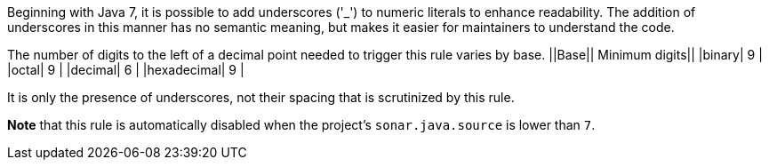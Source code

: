 Beginning with Java 7, it is possible to add underscores ('_') to numeric literals to enhance readability. The addition of underscores in this manner has no semantic meaning, but makes it easier for maintainers to understand the code.

The number of digits to the left of a decimal point needed to trigger this rule varies by base.
||Base|| Minimum digits||
|binary| 9 |
|octal| 9 |
|decimal| 6 |
|hexadecimal| 9 |

It is only the presence of underscores, not their spacing that is scrutinized by this rule.

*Note* that this rule is automatically disabled when the project's ``++sonar.java.source++`` is lower than ``++7++``.
